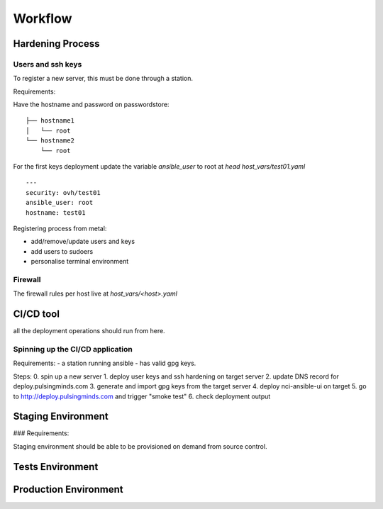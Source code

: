 
Workflow
========


Hardening Process
-----------------

.. image:: ../images/hardening.png
    :width: 80%
    :align: center
    :alt: alternate text



Users and ssh keys
~~~~~~~~~~~~~~~~~~

To register a new server, this must be done through a station.

Requirements:


Have the hostname and password on passwordstore:
::

  ├── hostname1
  │   └── root
  └── hostname2
      └── root

For the first keys deployment update the variable `ansible_user` to root at `head host_vars/test01.yaml` 
::

  ---
  security: ovh/test01
  ansible_user: root
  hostname: test01


Registering process from metal:

- add/remove/update users and keys
- add users to sudoers
- personalise terminal environment

Firewall
~~~~~~~~

The firewall rules per host live at `host_vars/<host>.yaml`



CI/CD tool
----------

all the deployment operations should run from here.


Spinning up the CI/CD application
~~~~~~~~~~~~~~~~~~~~~~~~~~~~~~~~~


Requirements:
- a station running ansible
- has valid gpg keys.


Steps:
0. spin up a new server
1. deploy user keys and ssh hardening on target server
2. update DNS record for deploy.pulsingminds.com
3. generate and import gpg keys from the target server
4. deploy nci-ansible-ui on target
5. go to http://deploy.pulsingminds.com and trigger "smoke test"
6. check deployment output


Staging Environment
-------------------


### Requirements:

Staging environment should be able to be provisioned on demand from source control.





Tests Environment
-----------------








Production Environment
----------------------






